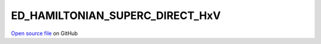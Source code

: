 ED_HAMILTONIAN_SUPERC_DIRECT_HxV
=====================================
 
 
`Open source file <https://github.com/aamaricci/EDIpack2.0/tree/master/src/ED_SUPERC/ED_HAMILTONIAN_SUPERC_DIRECT_HxV.f90>`_ on GitHub
 
